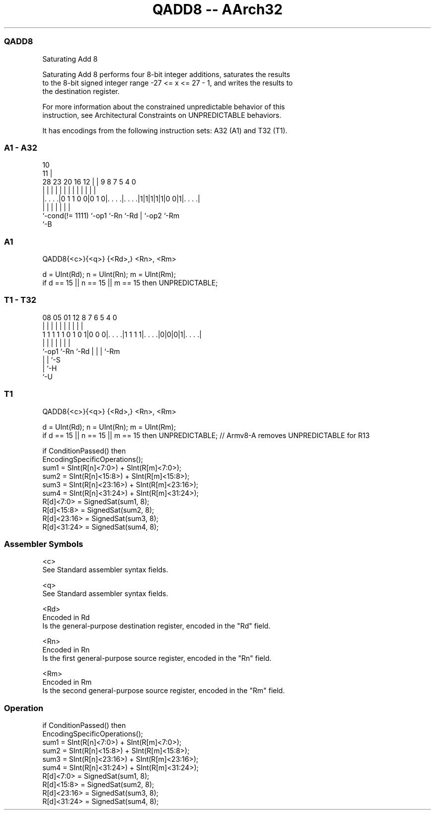 .nh
.TH "QADD8 -- AArch32" "7" " "  "instruction" "general"
.SS QADD8
 Saturating Add 8

 Saturating Add 8 performs four 8-bit integer additions, saturates the results
 to the 8-bit signed integer range -27 <= x <= 27 - 1, and writes the results to
 the destination register.

 For more information about the constrained unpredictable behavior of this
 instruction, see Architectural Constraints on UNPREDICTABLE behaviors.


It has encodings from the following instruction sets:  A32 (A1) and  T32 (T1).

.SS A1 - A32
 
                                                                   
                                             10                    
                                           11 |                    
         28        23    20      16      12 | | 9 8 7   5 4       0
          |         |     |       |       | | | | | |   | |       |
  |. . . .|0 1 1 0 0|0 1 0|. . . .|. . . .|1|1|1|1|1|0 0|1|. . . .|
  |                 |     |       |               | |     |
  `-cond(!= 1111)   `-op1 `-Rn    `-Rd            | `-op2 `-Rm
                                                  `-B
  
  
 
.SS A1
 
 QADD8{<c>}{<q>} {<Rd>,} <Rn>, <Rm>
 
 d = UInt(Rd);  n = UInt(Rn);  m = UInt(Rm);
 if d == 15 || n == 15 || m == 15 then UNPREDICTABLE;
.SS T1 - T32
 
                                                                   
                                                                   
                                                                   
                   08    05      01      12       8 7 6 5 4       0
                    |     |       |       |       | | | | |       |
   1 1 1 1 1 0 1 0 1|0 0 0|. . . .|1 1 1 1|. . . .|0|0|0|1|. . . .|
                    |     |               |         | | | |
                    `-op1 `-Rn            `-Rd      | | | `-Rm
                                                    | | `-S
                                                    | `-H
                                                    `-U
  
  
 
.SS T1
 
 QADD8{<c>}{<q>} {<Rd>,} <Rn>, <Rm>
 
 d = UInt(Rd);  n = UInt(Rn);  m = UInt(Rm);
 if d == 15 || n == 15 || m == 15 then UNPREDICTABLE; // Armv8-A removes UNPREDICTABLE for R13
 
 if ConditionPassed() then
     EncodingSpecificOperations();
     sum1 = SInt(R[n]<7:0>) + SInt(R[m]<7:0>);
     sum2 = SInt(R[n]<15:8>) + SInt(R[m]<15:8>);
     sum3 = SInt(R[n]<23:16>) + SInt(R[m]<23:16>);
     sum4 = SInt(R[n]<31:24>) + SInt(R[m]<31:24>);
     R[d]<7:0>   = SignedSat(sum1, 8);
     R[d]<15:8>  = SignedSat(sum2, 8);
     R[d]<23:16> = SignedSat(sum3, 8);
     R[d]<31:24> = SignedSat(sum4, 8);
 

.SS Assembler Symbols

 <c>
  See Standard assembler syntax fields.

 <q>
  See Standard assembler syntax fields.

 <Rd>
  Encoded in Rd
  Is the general-purpose destination register, encoded in the "Rd" field.

 <Rn>
  Encoded in Rn
  Is the first general-purpose source register, encoded in the "Rn" field.

 <Rm>
  Encoded in Rm
  Is the second general-purpose source register, encoded in the "Rm" field.



.SS Operation

 if ConditionPassed() then
     EncodingSpecificOperations();
     sum1 = SInt(R[n]<7:0>) + SInt(R[m]<7:0>);
     sum2 = SInt(R[n]<15:8>) + SInt(R[m]<15:8>);
     sum3 = SInt(R[n]<23:16>) + SInt(R[m]<23:16>);
     sum4 = SInt(R[n]<31:24>) + SInt(R[m]<31:24>);
     R[d]<7:0>   = SignedSat(sum1, 8);
     R[d]<15:8>  = SignedSat(sum2, 8);
     R[d]<23:16> = SignedSat(sum3, 8);
     R[d]<31:24> = SignedSat(sum4, 8);

